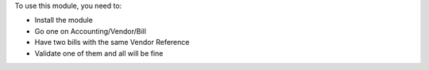 To use this module, you need to:

* Install the module
* Go one on Accounting/Vendor/Bill
* Have two bills with the same Vendor Reference
* Validate one of them and all will be fine
